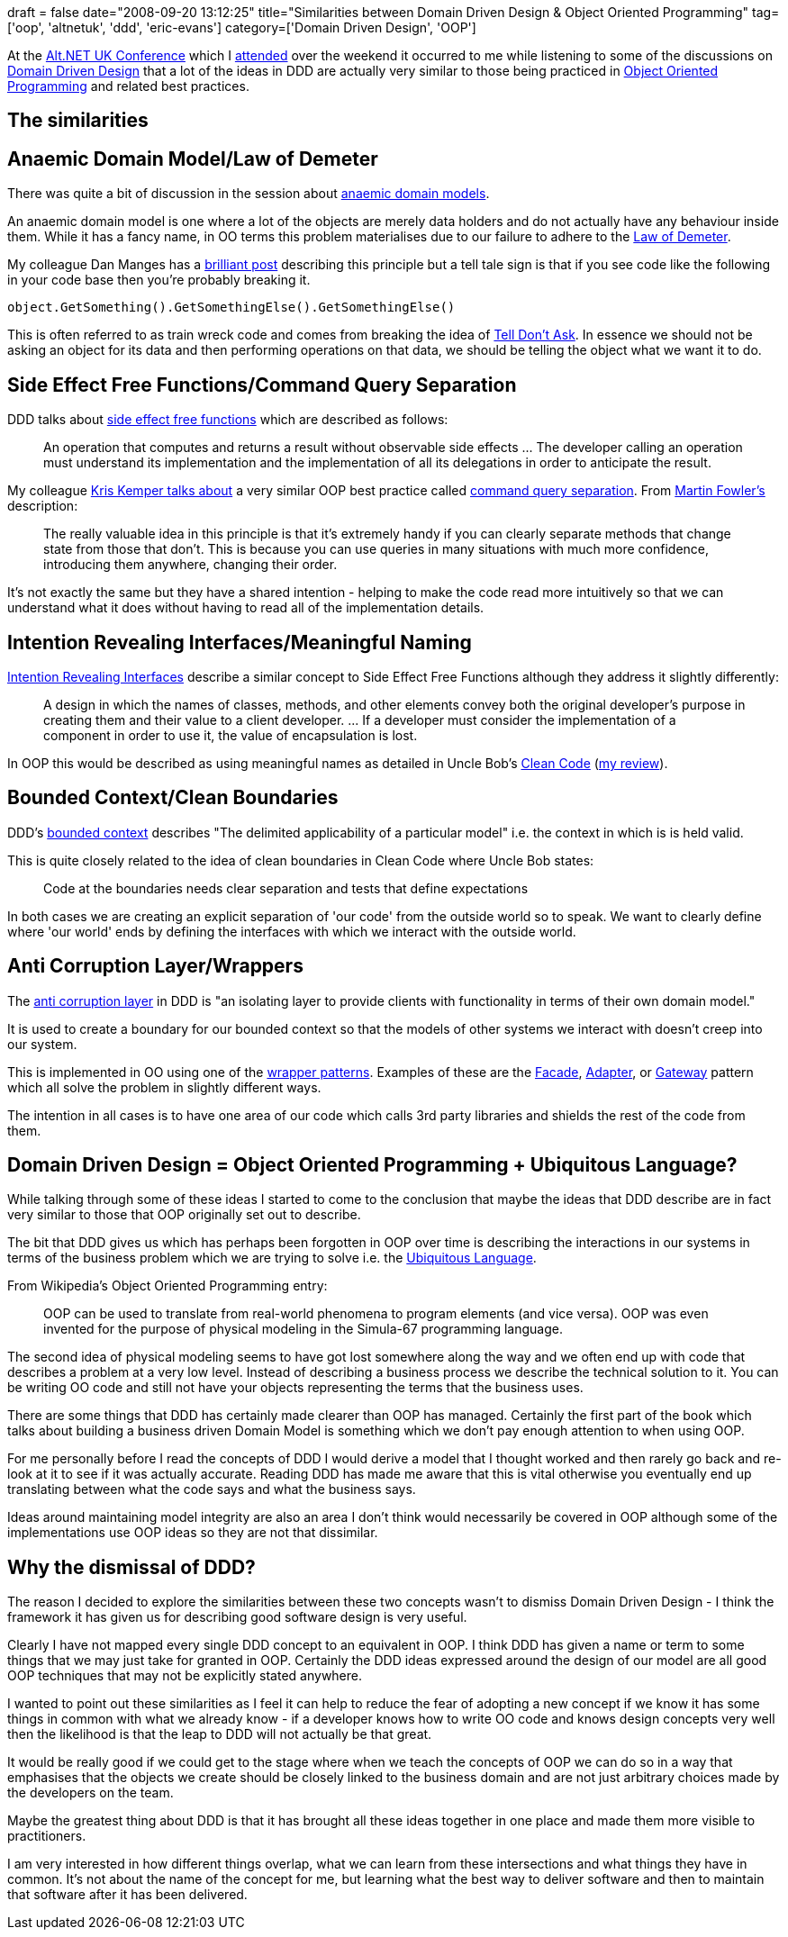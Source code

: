 +++
draft = false
date="2008-09-20 13:12:25"
title="Similarities between Domain Driven Design & Object Oriented Programming"
tag=['oop', 'altnetuk', 'ddd', 'eric-evans']
category=['Domain Driven Design', 'OOP']
+++

At the http://altnetuk.com/[Alt.NET UK Conference] which I http://www.markhneedham.com/blog/2008/09/14/altnet-uk-conference-20/[attended] over the weekend it occurred to me while listening to some of the discussions on http://domaindrivendesign.org/books/[Domain Driven Design] that a lot of the ideas in DDD are actually very similar to those being practiced in http://en.wikipedia.org/wiki/Object-oriented_programming[Object Oriented Programming] and related best practices.

== The similarities

== Anaemic Domain Model/Law of Demeter

There was quite a bit of discussion in the  session about http://www.martinfowler.com/bliki/AnemicDomainModel.html[anaemic domain models].

An anaemic domain model is one where a lot of the objects are merely data holders and do not actually have any behaviour inside them. While it has a fancy name, in OO terms this problem materialises due to our failure to adhere to the http://en.wikipedia.org/wiki/Law_of_Demeter[Law of Demeter].

My colleague Dan Manges has a http://www.dcmanges.com/blog/37[brilliant post] describing this principle but a tell tale sign is that if you see code like the following in your code base then you're probably breaking it.

[source,csharp]
----

object.GetSomething().GetSomethingElse().GetSomethingElse()
----

This is often referred to as train wreck code and comes from breaking the idea of http://www.pragmaticprogrammer.com/articles/tell-dont-ask[Tell Don't Ask]. In essence we should not be asking an object for its data and then performing operations on that data, we should be telling the object what we want it to do.

== Side Effect Free Functions/Command Query Separation

DDD talks about http://domaindrivendesign.org/discussion/messageboardarchive/SideEffectFreeFunctions.html[side effect free functions] which are described as follows:

____
An operation that computes and returns a result without observable side effects \... The developer calling an operation must understand its implementation and the implementation of all its delegations in order to anticipate the result.
____

My colleague http://blog.kriskemper.com/2008/08/06/another-best-practice-command-query-separation/[Kris Kemper talks about] a very similar OOP best practice called http://www.martinfowler.com/bliki/CommandQuerySeparation.html[command query separation]. From http://www.martinfowler.com/bliki/CommandQuerySeparation.html[Martin Fowler's] description:

____
The really valuable idea in this principle is that it's extremely handy if you can clearly separate methods that change state from those that don't. This is because you can use queries in many situations with much more confidence, introducing them anywhere, changing their order.
____

It's not exactly the same but they have a shared intention - helping to make the code read more intuitively so that we can understand what it does without having to read all of the implementation details.

== Intention Revealing Interfaces/Meaningful Naming

http://domaindrivendesign.org/discussion/messageboardarchive/IntentionRevealingInterfaces.html[Intention Revealing Interfaces] describe a similar concept to Side Effect Free Functions although they address it slightly differently:

____
A design in which the names of classes, methods, and other elements convey both the original developer's purpose in creating them and their value to a client developer. \... If a developer must consider the implementation of a component in order to use it, the value of encapsulation is lost.
____

In OOP this would be described as using meaningful names as detailed in Uncle Bob's http://www.amazon.co.uk/Clean-Code-Handbook-Software-Craftsmanship/dp/0132350882/ref=sr_1_1?ie=UTF8&s=books&qid=1221745437&sr=8-1[Clean Code] (http://www.markhneedham.com/blog/2008/09/05/the-productive-programmer-book-review/[my review]).

== Bounded Context/Clean Boundaries

DDD's http://domaindrivendesign.org/discussion/messageboardarchive/BoundedContext.html[bounded context] describes "The delimited applicability of a particular model" i.e. the context in which is is held valid.

This is quite closely related to the idea of clean boundaries in Clean Code where Uncle Bob states:

____
Code at the boundaries needs clear separation and tests that define expectations
____

In both cases we are creating an explicit separation of 'our code' from the outside world so to speak. We want to clearly define where 'our world' ends by defining the interfaces with which we interact with the outside world.

== Anti Corruption Layer/Wrappers

The http://domaindrivendesign.org/discussion/messageboardarchive/AnticorruptionLayer.html[anti corruption layer] in DDD is  "an isolating layer to provide clients with functionality in terms of their own domain model."

It is used to create a boundary for our bounded context so that the models of other systems we interact with doesn't creep into our system.

This is implemented in OO using one of the http://en.wikipedia.org/wiki/Wrapper_pattern[wrapper patterns]. Examples of these are the http://en.wikipedia.org/wiki/Facade_pattern[Facade], http://en.wikipedia.org/wiki/Adapter_pattern[Adapter], or http://martinfowler.com/eaaCatalog/gateway.html[Gateway] pattern which all solve the problem in slightly different ways.

The intention in all cases is to have one area of our code which calls 3rd party libraries and shields the rest of the code from them.

== Domain Driven Design = Object Oriented Programming + Ubiquitous Language?

While talking through some of these ideas I started to come to the conclusion that maybe the ideas that DDD describe are in fact very similar to those that OOP originally set out to describe.

The bit that DDD gives us which has perhaps been forgotten in OOP over time is describing the interactions in our systems in terms of the business problem which we are trying to solve i.e. the http://domaindrivendesign.org/discussion/messageboardarchive/UbiquitousLanguage.html[Ubiquitous Language].

From Wikipedia's Object Oriented Programming entry:

____
OOP can be used to translate from real-world phenomena to program elements (and vice versa). OOP was even invented for the purpose of physical modeling in the Simula-67 programming language.
____

The second idea of physical modeling  seems to have got lost somewhere along the way and we often end up with code that describes a problem at a very low level. Instead of describing a business process we describe the technical solution to it. You can be writing OO code and still not have your objects representing the terms that the business uses.

There are some things that DDD has certainly made clearer than OOP has managed. Certainly the first part of the book which talks about building a business driven Domain Model is something which we don't pay enough attention to when using OOP.

For me personally before I read the concepts of DDD I would derive a model that I thought worked and then rarely go back and re-look at it to see if it was actually accurate. Reading DDD has made me aware that this is vital otherwise you eventually end up translating between what the code says and what the business says.

Ideas around maintaining model integrity are also an area I don't think would necessarily be covered in OOP although some of the implementations use OOP ideas so they are not that dissimilar.

== Why the dismissal of DDD?

The reason I decided to explore the similarities between these two concepts wasn't to dismiss Domain Driven Design - I think the framework it has given us for describing good software design is very useful.

Clearly I have not mapped every single DDD concept to an equivalent in OOP. I think DDD has given a name or term to some things that we may just take for granted in OOP. Certainly the DDD ideas expressed around the design of our model are all good OOP techniques that may not be explicitly stated anywhere.

I wanted to point out these similarities as I feel it can help to reduce the fear of adopting a new concept if we know it has some things in common with what we already know - if a developer knows how to write OO code and knows design concepts very well then the likelihood is that the leap to DDD will not actually be that great.

It would be really good if we could get to the stage where when we teach the concepts of OOP we can do so in a way that emphasises that the objects we create should be closely linked to the business domain and are not just arbitrary choices made by the developers on the team.

Maybe the greatest thing about DDD is that it has brought all these ideas together in one place and made them more visible to practitioners.

I am very interested in how different things overlap, what we can learn from these intersections and what things they have in common. It's not about the name of the concept for me, but learning what the best way to deliver software and then to maintain that software after it has been delivered.
